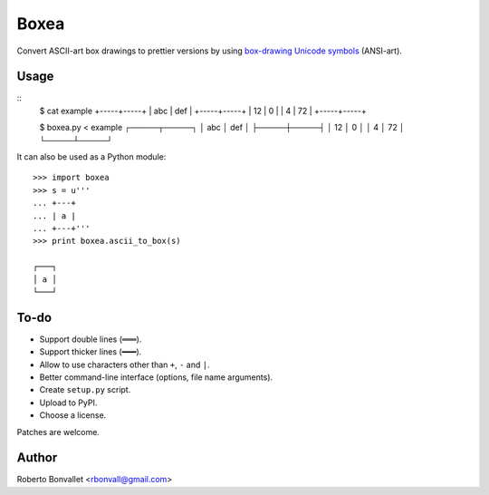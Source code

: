 Boxea
=====
Convert ASCII-art box drawings to prettier versions
by using `box-drawing Unicode symbols`_ (ANSI-art).

.. _box-drawing Unicode symbols: http://en.wikipedia.org/wiki/Box-drawing_characters

Usage
-----
::
    $ cat example
    +-----+-----+
    | abc | def |
    +-----+-----+
    |  12 |   0 |
    |   4 |  72 |
    +-----+-----+

    $ boxea.py < example
    ┌─────┬─────┐
    │ abc │ def │
    ├─────┼─────┤
    │  12 │   0 │
    │   4 │  72 │
    └─────┴─────┘

It can also be used as a Python module::

    >>> import boxea
    >>> s = u'''
    ... +---+
    ... | a |
    ... +---+'''
    >>> print boxea.ascii_to_box(s)

    ┌───┐
    │ a │
    └───┘

To-do
-----
* Support double lines (``═══``).
* Support thicker lines (``━━━``).
* Allow to use characters other than ``+``, ``-`` and ``|``.
* Better command-line interface (options, file name arguments).
* Create ``setup.py`` script.
* Upload to PyPI.
* Choose a license.

Patches are welcome.

Author
------
Roberto Bonvallet <rbonvall@gmail.com>

